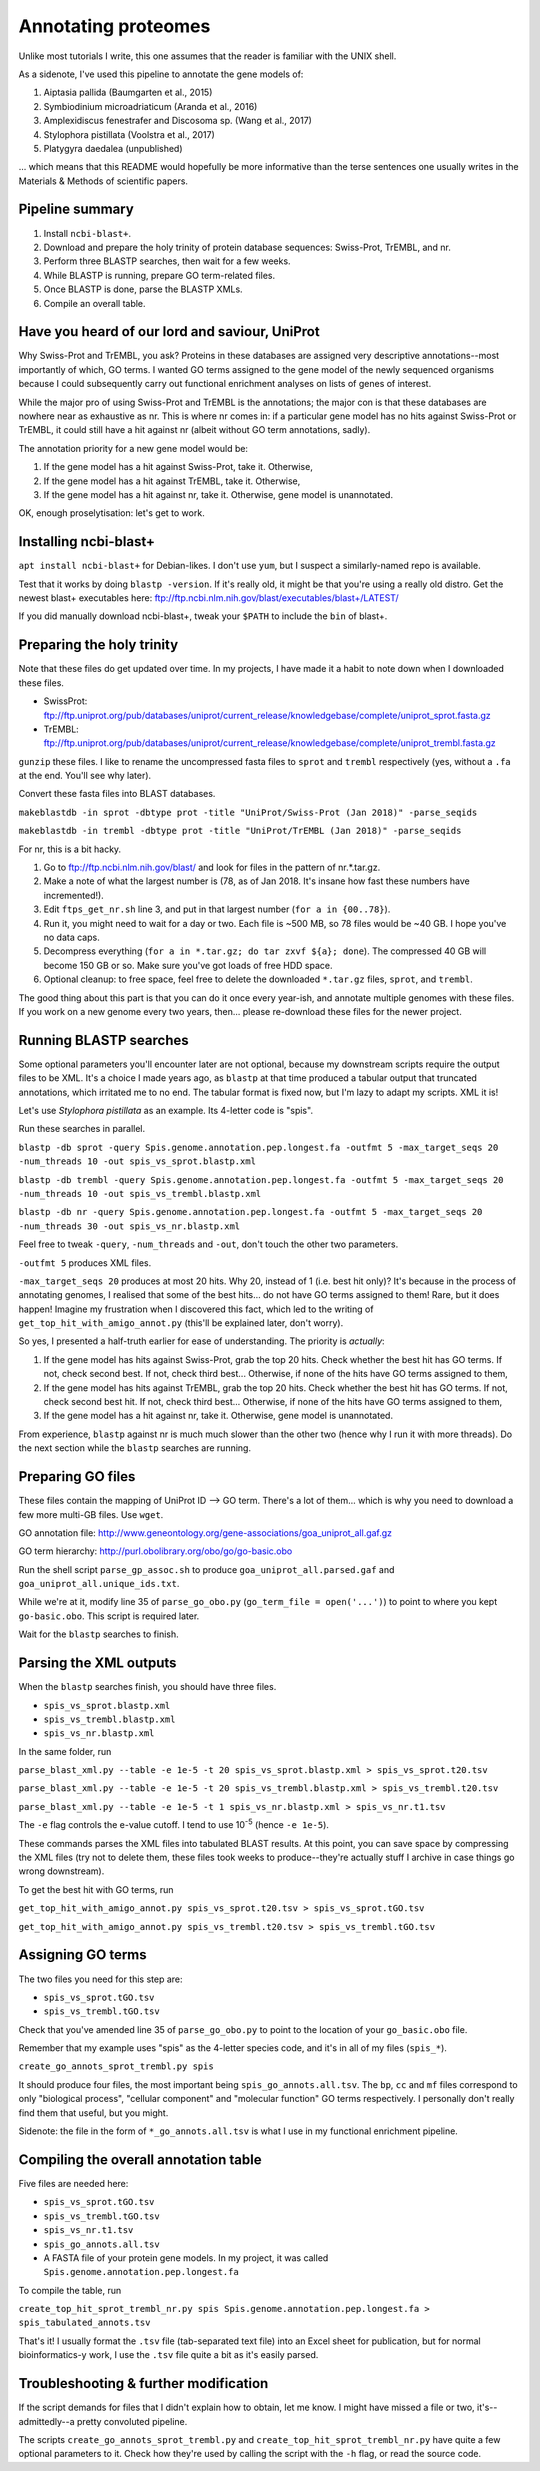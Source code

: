 ====================
Annotating proteomes
====================

Unlike most tutorials I write, this one assumes that the reader is familiar with the UNIX shell.

As a sidenote, I've used this pipeline to annotate the gene models of:

1. Aiptasia pallida (Baumgarten et al., 2015)
2. Symbiodinium microadriaticum (Aranda et al., 2016)
3. Amplexidiscus fenestrafer and Discosoma sp. (Wang et al., 2017)
4. Stylophora pistillata (Voolstra et al., 2017)
5. Platygyra daedalea (unpublished)

... which means that this README would hopefully be more informative than the terse sentences one usually writes in the Materials & Methods of scientific papers.

Pipeline summary
----------------
1. Install ``ncbi-blast+``.
2. Download and prepare the holy trinity of protein database sequences: Swiss-Prot, TrEMBL, and nr.
3. Perform three BLASTP searches, then wait for a few weeks.
4. While BLASTP is running, prepare GO term-related files.
5. Once BLASTP is done, parse the BLASTP XMLs.
6. Compile an overall table.

Have you heard of our lord and saviour, UniProt
-----------------------------------------------
Why Swiss-Prot and TrEMBL, you ask? Proteins in these databases are assigned very descriptive annotations--most importantly of which, GO terms. I wanted GO terms assigned to the gene model of the newly sequenced organisms because I could subsequently carry out functional enrichment analyses on lists of genes of interest.

While the major pro of using Swiss-Prot and TrEMBL is the annotations; the major con is that these databases are nowhere near as exhaustive as nr. This is where nr comes in: if a particular gene model has no hits against Swiss-Prot or TrEMBL, it could still have a hit against nr (albeit without GO term annotations, sadly).

The annotation priority for a new gene model would be:

1. If the gene model has a hit against Swiss-Prot, take it. Otherwise,
2. If the gene model has a hit against TrEMBL, take it. Otherwise,
3. If the gene model has a hit against nr, take it. Otherwise, gene model is unannotated.

OK, enough proselytisation: let's get to work.

Installing ncbi-blast+
----------------------
``apt install ncbi-blast+`` for Debian-likes. I don't use ``yum``, but I suspect a similarly-named repo is available.

Test that it works by doing ``blastp -version``. If it's really old, it might be that you're using a really old distro. Get the newest blast+ executables here: ftp://ftp.ncbi.nlm.nih.gov/blast/executables/blast+/LATEST/

If you did manually download ncbi-blast+, tweak your ``$PATH`` to include the ``bin`` of blast+.

Preparing the holy trinity
--------------------------
Note that these files do get updated over time. In my projects, I have made it a habit to note down when I downloaded these files.

- SwissProt: ftp://ftp.uniprot.org/pub/databases/uniprot/current_release/knowledgebase/complete/uniprot_sprot.fasta.gz
- TrEMBL: ftp://ftp.uniprot.org/pub/databases/uniprot/current_release/knowledgebase/complete/uniprot_trembl.fasta.gz

``gunzip`` these files. I like to rename the uncompressed fasta files to ``sprot`` and ``trembl`` respectively (yes, without a ``.fa`` at the end. You'll see why later).

Convert these fasta files into BLAST databases.

``makeblastdb -in sprot -dbtype prot -title "UniProt/Swiss-Prot (Jan 2018)" -parse_seqids``

``makeblastdb -in trembl -dbtype prot -title "UniProt/TrEMBL (Jan 2018)" -parse_seqids``

For nr, this is a bit hacky.

1. Go to ftp://ftp.ncbi.nlm.nih.gov/blast/ and look for files in the pattern of nr.*.tar.gz.
2. Make a note of what the largest number is (78, as of Jan 2018. It's insane how fast these numbers have incremented!).
3. Edit ``ftps_get_nr.sh`` line 3, and put in that largest number (``for a in {00..78}``).
4. Run it, you might need to wait for a day or two. Each file is ~500 MB, so 78 files would be ~40 GB. I hope you've no data caps.
5. Decompress everything (``for a in *.tar.gz; do tar zxvf ${a}; done``). The compressed 40 GB will become 150 GB or so. Make sure you've got loads of free HDD space.
6. Optional cleanup: to free space, feel free to delete the downloaded ``*.tar.gz`` files, ``sprot``, and ``trembl``.

The good thing about this part is that you can do it once every year-ish, and annotate multiple genomes with these files. If you work on a new genome every two years, then... please re-download these files for the newer project.

Running BLASTP searches
-----------------------
Some optional parameters you'll encounter later are not optional, because my downstream scripts require the output files to be XML. It's a choice I made years ago, as ``blastp`` at that time produced a tabular output that truncated annotations, which irritated me to no end. The tabular format is fixed now, but I'm lazy to adapt my scripts. XML it is!

Let's use *Stylophora pistillata* as an example. Its 4-letter code is "spis".

Run these searches in parallel.

``blastp -db sprot -query Spis.genome.annotation.pep.longest.fa -outfmt 5 -max_target_seqs 20 -num_threads 10 -out spis_vs_sprot.blastp.xml``

``blastp -db trembl -query Spis.genome.annotation.pep.longest.fa -outfmt 5 -max_target_seqs 20 -num_threads 10 -out spis_vs_trembl.blastp.xml``

``blastp -db nr -query Spis.genome.annotation.pep.longest.fa -outfmt 5 -max_target_seqs 20 -num_threads 30 -out spis_vs_nr.blastp.xml``

Feel free to tweak ``-query``, ``-num_threads`` and ``-out``, don't touch the other two parameters.

``-outfmt 5`` produces XML files.

``-max_target_seqs 20`` produces at most 20 hits. Why 20, instead of 1 (i.e. best hit only)? It's because in the process of annotating genomes, I realised that some of the best hits... do not have GO terms assigned to them! Rare, but it does happen! Imagine my frustration when I discovered this fact, which led to the writing of ``get_top_hit_with_amigo_annot.py`` (this'll be explained later, don't worry).

So yes, I presented a half-truth earlier for ease of understanding. The priority is *actually*:

1. If the gene model has hits against Swiss-Prot, grab the top 20 hits. Check whether the best hit has GO terms. If not, check second best. If not, check third best... Otherwise, if none of the hits have GO terms assigned to them,
2. If the gene model has hits against TrEMBL, grab the top 20 hits. Check whether the best hit has GO terms. If not, check second best hit. If not, check third best... Otherwise, if none of the hits have GO terms assigned to them,
3. If the gene model has a hit against nr, take it. Otherwise, gene model is unannotated.

From experience, ``blastp`` against nr is much much slower than the other two (hence why I run it with more threads). Do the next section while the ``blastp`` searches are running.

Preparing GO files
------------------
These files contain the mapping of UniProt ID --> GO term. There's a lot of them... which is why you need to download a few more multi-GB files. Use ``wget``.

GO annotation file: http://www.geneontology.org/gene-associations/goa_uniprot_all.gaf.gz

GO term hierarchy: http://purl.obolibrary.org/obo/go/go-basic.obo

Run the shell script ``parse_gp_assoc.sh`` to produce ``goa_uniprot_all.parsed.gaf`` and ``goa_uniprot_all.unique_ids.txt``.

While we're at it, modify line 35 of ``parse_go_obo.py`` (``go_term_file = open('...')``) to point to where you kept ``go-basic.obo``. This script is required later.

Wait for the ``blastp`` searches to finish.

Parsing the XML outputs
-----------------------
When the ``blastp`` searches finish, you should have three files.

- ``spis_vs_sprot.blastp.xml``
- ``spis_vs_trembl.blastp.xml``
- ``spis_vs_nr.blastp.xml``

In the same folder, run

``parse_blast_xml.py --table -e 1e-5 -t 20 spis_vs_sprot.blastp.xml > spis_vs_sprot.t20.tsv``

``parse_blast_xml.py --table -e 1e-5 -t 20 spis_vs_trembl.blastp.xml > spis_vs_trembl.t20.tsv``

``parse_blast_xml.py --table -e 1e-5 -t 1 spis_vs_nr.blastp.xml > spis_vs_nr.t1.tsv``

The ``-e`` flag controls the e-value cutoff. I tend to use 10\ :sup:`-5` (hence ``-e 1e-5``).

These commands parses the XML files into tabulated BLAST results. At this point, you can save space by compressing the XML files (try not to delete them, these files took weeks to produce--they're actually stuff I archive in case things go wrong downstream).

To get the best hit with GO terms, run

``get_top_hit_with_amigo_annot.py spis_vs_sprot.t20.tsv > spis_vs_sprot.tGO.tsv``

``get_top_hit_with_amigo_annot.py spis_vs_trembl.t20.tsv > spis_vs_trembl.tGO.tsv``

Assigning GO terms
------------------
The two files you need for this step are:

- ``spis_vs_sprot.tGO.tsv``
- ``spis_vs_trembl.tGO.tsv``

Check that you've amended line 35 of ``parse_go_obo.py`` to point to the location of your ``go_basic.obo`` file.

Remember that my example uses "spis" as the 4-letter species code, and it's in all of my files (``spis_*``).

``create_go_annots_sprot_trembl.py spis``

It should produce four files, the most important being ``spis_go_annots.all.tsv``. The ``bp``, ``cc`` and ``mf`` files correspond to only "biological process", "cellular component" and "molecular function" GO terms respectively. I personally don't really find them that useful, but you might.

Sidenote: the file in the form of ``*_go_annots.all.tsv`` is what I use in my functional enrichment pipeline.

Compiling the overall annotation table
--------------------------------------
Five files are needed here:

- ``spis_vs_sprot.tGO.tsv``
- ``spis_vs_trembl.tGO.tsv``
- ``spis_vs_nr.t1.tsv``
- ``spis_go_annots.all.tsv``
- A FASTA file of your protein gene models. In my project, it was called ``Spis.genome.annotation.pep.longest.fa``

To compile the table, run

``create_top_hit_sprot_trembl_nr.py spis Spis.genome.annotation.pep.longest.fa > spis_tabulated_annots.tsv``

That's it! I usually format the ``.tsv`` file (tab-separated text file) into an Excel sheet for publication, but for normal bioinformatics-y work, I use the ``.tsv`` file quite a bit as it's easily parsed.

Troubleshooting & further modification
--------------------------------------
If the script demands for files that I didn't explain how to obtain, let me know. I might have missed a file or two, it's--admittedly--a pretty convoluted pipeline.

The scripts ``create_go_annots_sprot_trembl.py`` and ``create_top_hit_sprot_trembl_nr.py`` have quite a few optional parameters to it. Check how they're used by calling the script with the ``-h`` flag, or read the source code.
